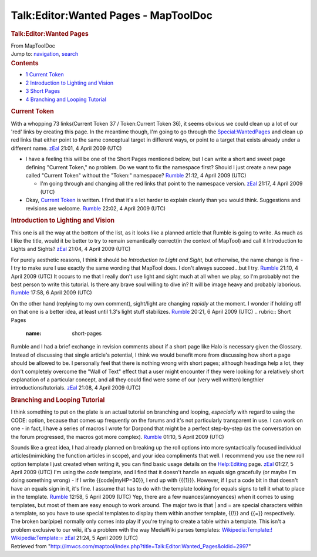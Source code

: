 =====================================
Talk:Editor:Wanted Pages - MapToolDoc
=====================================

.. contents::
   :depth: 3
..

.. container:: noprint
   :name: mw-page-base

.. container:: noprint
   :name: mw-head-base

.. container:: mw-body
   :name: content

   .. container:: mw-indicators

   .. rubric:: Talk:Editor:Wanted Pages
      :name: firstHeading
      :class: firstHeading

   .. container:: mw-body-content
      :name: bodyContent

      .. container::
         :name: siteSub

         From MapToolDoc

      .. container::
         :name: contentSub

      .. container:: mw-jump
         :name: jump-to-nav

         Jump to: `navigation <#mw-head>`__, `search <#p-search>`__

      .. container:: mw-content-ltr
         :name: mw-content-text

         .. container:: toc
            :name: toc

            .. container::
               :name: toctitle

               .. rubric:: Contents
                  :name: contents

            -  `1 Current Token <#Current_Token>`__
            -  `2 Introduction to Lighting and
               Vision <#Introduction_to_Lighting_and_Vision>`__
            -  `3 Short Pages <#Short_Pages>`__
            -  `4 Branching and Looping
               Tutorial <#Branching_and_Looping_Tutorial>`__

         .. rubric:: Current Token
            :name: current-token

         With a whopping 73 links(Current Token 37 / Token:Current Token
         36), it seems obvious we could clean up a lot of our 'red'
         links by creating this page. In the meantime though, I'm going
         to go through the
         `Special:WantedPages <Special:WantedPages>`__ and
         clean up red links that either point to the same conceptual
         target in different ways, or point to a target that exists
         already under a different name.
         `zEal <User:Verisimilar>`__ 21:01, 4 April 2009
         (UTC)

         -  I have a feeling this will be one of the Short Pages
            mentioned below, but I can write a short and sweet page
            defining "Current Token," no problem. Do we want to fix the
            namespace first? Should I just create a new page called
            "Current Token" without the "Token:" namespace?
            `Rumble <User:Cclouser>`__ 21:12, 4 April 2009
            (UTC)

            -  I'm going through and changing all the red links that
               point to the namespace version.
               `zEal <User:Verisimilar>`__ 21:17, 4 April
               2009 (UTC)

         -  Okay, `Current Token <Current_Token>`__ is
            written. I find that it's a lot harder to explain clearly
            than you would think. Suggestions and revisions are welcome.
            `Rumble <User:Cclouser>`__ 22:02, 4 April 2009
            (UTC)

         .. rubric:: Introduction to Lighting and Vision
            :name: introduction-to-lighting-and-vision

         This one is all the way at the bottom of the list, as it looks
         like a planned article that Rumble is going to write. As much
         as I like the title, would it be better to try to remain
         semantically correct(in the context of MapTool) and call it
         Introduction to Lights and Sights?
         `zEal <User:Verisimilar>`__ 21:04, 4 April 2009
         (UTC)

         For purely aesthetic reasons, I think it should be
         *Introduction to Light and Sight*, but otherwise, the name
         change is fine - I try to make sure I use exactly the same
         wording that MapTool does. I don't always succeed...but I try.
         `Rumble <User:Cclouser>`__ 21:10, 4 April 2009
         (UTC)
         It occurs to me that I really don't use light and sight much at
         all when we play, so I'm probably not the best person to write
         this tutorial. Is there any brave soul willing to dive in? It
         will be image heavy and probably laborious.
         `Rumble <User:Cclouser>`__ 17:58, 6 April 2009
         (UTC)

         On the other hand (replying to my own comment), sight/light are
         changing *rapidly* at the moment. I wonder if holding off on
         that one is a better idea, at least until 1.3's light stuff
         stabilizes. `Rumble <User:Cclouser>`__ 20:21, 6
         April 2009 (UTC)
         .. rubric:: Short Pages
            :name: short-pages

         Rumble and I had a brief exchange in revision comments about if
         a short page like Halo is necessary given the Glossary. Instead
         of discussing that single article's potential, I think we would
         benefit more from discussing how short a page should be allowed
         to be. I personally feel that there is nothing wrong with short
         pages; although headings help a lot, they don't completely
         overcome the "Wall of Text" effect that a user might encounter
         if they were looking for a relatively short explanation of a
         particular concept, and all they could find were some of our
         (very well written) lengthier introductions/tutorials.
         `zEal <User:Verisimilar>`__ 21:08, 4 April 2009
         (UTC)

         .. rubric:: Branching and Looping Tutorial
            :name: branching-and-looping-tutorial

         I think something to put on the plate is an actual tutorial on
         branching and looping, *especially* with regard to using the
         CODE: option, because that comes up frequently on the forums
         and it's not particularly transparent in use. I can work on one
         - in fact, I have a series of macros I wrote for Dorpond that
         might be a perfect step-by-step (as the conversation on the
         forum progressed, the macros got more complex).
         `Rumble <User:Cclouser>`__ 01:10, 5 April 2009
         (UTC)

         Sounds like a great idea, I had already planned on breaking up
         the roll options into more syntactically focused individual
         articles(mimicking the function articles in scope), and your
         idea compliments that well. I recommend you use the new roll
         option template I just created when writing it, you can find
         basic usage details on the
         `Help:Editing <Help:Editing>`__ page.
         `zEal <User:Verisimilar>`__ 01:27, 5 April 2009
         (UTC)
         I'm using the *code* template, and I find that it doesn't
         handle an equals sign gracefully (or maybe I'm doing something
         wrong) - if I write {{code|myHP=30}}, I end up with {{{1}}}.
         However, if I put a code bit in that doesn't have an equals
         sign in it, it's fine. I assume that has to do with the
         template looking for equals signs to tell it what to place in
         the template. `Rumble <User:Cclouser>`__ 12:58, 5
         April 2009 (UTC)
         Yep, there are a few nuances(annoyances) when it comes to using
         templates, but most of them are easy enough to work around. The
         major two is that \| and = are special characters within a
         template, so you have to use special templates to display them
         within another template, {{!}} and {{=}} respectively. The
         broken bar(pipe) normally only comes into play if you're trying
         to create a table within a template. This isn't a problem
         exclusive to our wiki, it's a problem with the way MediaWiki
         parses templates:
         `Wikipedia:Template:! <http://en.wikipedia.org/wiki/Template:!>`__
         `Wikipedia:Template:= <http://en.wikipedia.org/wiki/Template:%3D>`__
         `zEal <User:Verisimilar>`__ 21:24, 5 April 2009
         (UTC)

      .. container:: printfooter

         Retrieved from
         "http://lmwcs.com/maptool/index.php?title=Talk:Editor:Wanted_Pages&oldid=2997"

